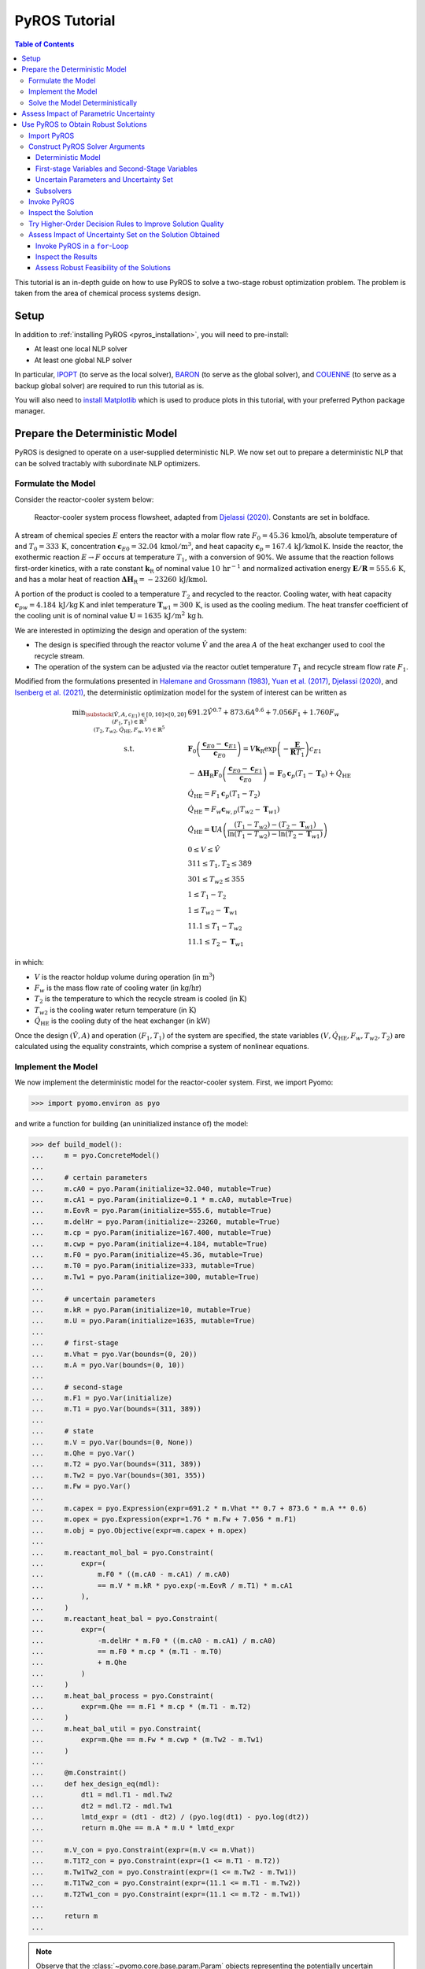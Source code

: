 .. _pyros_tutorial:

==============
PyROS Tutorial
==============

.. contents:: Table of Contents
   :depth: 3
   :local:

This tutorial is an in-depth guide on how to
use PyROS to solve a two-stage robust optimization problem.
The problem is taken from the area of chemical process systems design.

Setup
-----

In addition to :ref:`installing PyROS <pyros_installation>`,
you will need to pre-install:

- At least one local NLP solver
- At least one global NLP solver

In particular,
`IPOPT <https://github.com/coin-or/Ipopt>`__
(to serve as the local solver), `BARON <https://minlp.com/baron-solver>`__
(to serve as the global solver), and `COUENNE <https://github.com/coin-or/Couenne>`__
(to serve as a backup global solver) are required to run this tutorial as is.

You will also need to
`install Matplotlib <https://matplotlib.org/stable/install/index.html>`__
which is used to produce plots in this tutorial,
with your preferred Python package manager.


Prepare the Deterministic Model
-------------------------------

PyROS is designed to operate on a user-supplied deterministic NLP. We
now set out to prepare a deterministic NLP that can be solved tractably
with subordinate NLP optimizers.

Formulate the Model
~~~~~~~~~~~~~~~~~~~

Consider the reactor-cooler system below:

.. figure:: reactor_cooler.png
   :alt: Reactor-cooler system.

   Reactor-cooler system process flowsheet,
   adapted from `Djelassi (2020) <https://doi.org/10.18154/RWTH-2020-09163>`__.
   Constants are set in boldface.

A stream of chemical species :math:`E` enters the
reactor with a molar flow rate :math:`F_0 = 45.36\,\text{kmol/h}`,
absolute temperature of and :math:`T_0 = 333\,\text{K}`, concentration
:math:`\boldsymbol{c}_{E0} = 32.04\, \text{kmol}/\text{m}^3`, and heat
capacity :math:`\boldsymbol{c}_p = 167.4\,\text{kJ}/ \text{kmol}\,\text{K}`.
Inside the reactor, the exothermic reaction :math:`E \to F` occurs
at temperature :math:`T_1`, with a conversion of 90%.
We assume that the reaction
follows first-order kinetics, with a rate constant
:math:`\boldsymbol{k}_\text{R}` of nominal value
:math:`10\,\text{hr}^{-1}` and normalized activation energy
:math:`\boldsymbol{E/R} = 555.6\,\text{K}`, and has a molar heat of
reaction :math:`\boldsymbol{\Delta H}_\text{R}=-23260\,\text{kJ/kmol}`.

A portion of the product is cooled to a temperature :math:`T_2` and
recycled to the reactor.
Cooling water, with heat capacity
:math:`\boldsymbol{c}_{pw} = 4.184\,\text{kJ}/\text{kg}\,\text{K}`
and inlet
temperature :math:`\boldsymbol{T}_{w1} = 300\,\text{K}`, is used as the
cooling medium. The heat transfer coefficient of the cooling unit is of
nominal value
:math:`\boldsymbol{U} = 1635\,\text{kJ}/\text{m}^2\,\text{kg}\,\text{h}`.

We are interested in optimizing the design and operation of the system:

- The design is specified through the reactor volume :math:`\hat{V}` and
  the area :math:`A` of the heat exchanger used to cool the recycle stream.
- The operation of the system can be adjusted via the reactor outlet
  temperature :math:`T_1` and recycle stream flow rate :math:`F_1`.

Modified from the formulations presented in `Halemane and Grossmann
(1983) <https://doi.org/10.1002/aic.690290312>`__, `Yuan et
al. (2017) <https://doi.org/10.1002/aic.15950>`__, `Djelassi
(2020) <https://doi.org/10.18154/RWTH-2020-09163>`__, and `Isenberg et
al. (2021) <https://doi.org/10.1002/aic.17175>`__, the deterministic
optimization model for the system of interest can be written as

.. math::


   \begin{array}{cl}
       \displaystyle\min_{\substack{
           (\hat{V},A, c_{E1}) \in [0, 10] \times [0, 20]\\
           (F_1, T_1) \in \mathbb{R}^{3}\\
           (T_2, T_{w2}, \dot{Q}_{\text{HE}}, F_w, V) \in \mathbb{R}^{5}
       }}
       &  
           691.2 \hat{V}^{0.7}
           + 873.6 A^{0.6}
           + 7.056 F_{1}
           + 1.760 F_{w}
       \\
       \text{s.t.}
       &  
       \displaystyle\boldsymbol{F}_{0} \left(\frac{\boldsymbol{c}_{E0} - \boldsymbol{c}_{E1}}{\boldsymbol{c}_{E0}}\right)
       = V \boldsymbol{k}_{\text{R}} \exp{\left(-\frac{\boldsymbol{E}}{\boldsymbol{R}T_1}\right)}c_{E1}
       \\
       & \displaystyle
       -\boldsymbol{\Delta}\boldsymbol{H}_{\text{R}}\boldsymbol{F}_{0}
           \left(\frac{\boldsymbol{c}_{E0} - \boldsymbol{c}_{E1}}{\boldsymbol{c}_{E0}}\right)
           =
           \boldsymbol{F}_{0}\boldsymbol{c}_{p}(T_1 - \boldsymbol{T}_0)
           + \dot{Q}_{\text{HE}}
       \\
       & 
       \dot{Q}_{\text{HE}}
           =
           F_1 \boldsymbol{c}_{p}(T_1 - T_2)
       \\
       & 
       \dot{Q}_{\text{HE}}
           =
           F_w \boldsymbol{c}_{w,p}(T_{w2} - \boldsymbol{T}_{w1})
       \\
       &  \displaystyle
       \dot{Q}_{\text{HE}}
           =
           \boldsymbol{U}A \left(
           \frac{(T_1 - T_{w2}) - (T_2 - \boldsymbol{T}_{w1})}{
               \ln{(T_1 - T_{w2})} - \ln{(T_{2} - \boldsymbol{T}_{w1})}
           }
           \right)
       \\
       & 
       0 \leq V \leq \hat{V}
       \\
       & 
       311 \leq T_1, T_2 \leq 389
       \\
       & 
       301 \leq T_{w2} \leq 355
       \\
       & 
       1 \leq T_1 - T_2
       \\
       & 
       1 \leq T_{w2} - \boldsymbol{T}_{w1}
       \\
       & 
       11.1 \leq T_1 - T_{w2}
       \\
       & 
       11.1 \leq T_2 - \boldsymbol{T}_{w1}
   \end{array}

in which:

-  :math:`V` is the reactor holdup volume during operation (in
   :math:`\text{m}^3`)
-  :math:`F_w` is the mass flow rate of cooling water (in
   :math:`\text{kg/hr}`)
-  :math:`T_2` is the temperature to which the recycle stream is cooled
   (in :math:`\text{K}`)
-  :math:`T_{w2}` is the cooling water return temperature (in
   :math:`\text{K}`)
-  :math:`\dot{Q}_\text{HE}` is the cooling duty of the heat exchanger
   (in :math:`\text{kW}`)

Once the design :math:`(\hat{V}, A)` and operation :math:`(F_1, T_1)` of
the system are specified, the state variables
:math:`(V, \dot{Q}_\text{HE}, F_w, T_{w2}, T_2)` are calculated using
the equality constraints, which comprise a system of nonlinear
equations.


Implement the Model
~~~~~~~~~~~~~~~~~~~

We now implement the deterministic model for the reactor-cooler system.
First, we import Pyomo:

.. code::

    >>> import pyomo.environ as pyo

and write a function for building (an uninitialized instance of) the
model:

.. code::

    >>> def build_model():
    ...     m = pyo.ConcreteModel()
    ... 
    ...     # certain parameters
    ...     m.cA0 = pyo.Param(initialize=32.040, mutable=True)
    ...     m.cA1 = pyo.Param(initialize=0.1 * m.cA0, mutable=True)
    ...     m.EovR = pyo.Param(initialize=555.6, mutable=True)
    ...     m.delHr = pyo.Param(initialize=-23260, mutable=True)
    ...     m.cp = pyo.Param(initialize=167.400, mutable=True)
    ...     m.cwp = pyo.Param(initialize=4.184, mutable=True)
    ...     m.F0 = pyo.Param(initialize=45.36, mutable=True)
    ...     m.T0 = pyo.Param(initialize=333, mutable=True)
    ...     m.Tw1 = pyo.Param(initialize=300, mutable=True)
    ...
    ...     # uncertain parameters
    ...     m.kR = pyo.Param(initialize=10, mutable=True)
    ...     m.U = pyo.Param(initialize=1635, mutable=True)
    ... 
    ...     # first-stage
    ...     m.Vhat = pyo.Var(bounds=(0, 20))
    ...     m.A = pyo.Var(bounds=(0, 10))
    ... 
    ...     # second-stage
    ...     m.F1 = pyo.Var(initialize)
    ...     m.T1 = pyo.Var(bounds=(311, 389))
    ... 
    ...     # state
    ...     m.V = pyo.Var(bounds=(0, None))
    ...     m.Qhe = pyo.Var()
    ...     m.T2 = pyo.Var(bounds=(311, 389))
    ...     m.Tw2 = pyo.Var(bounds=(301, 355))
    ...     m.Fw = pyo.Var()
    ... 
    ...     m.capex = pyo.Expression(expr=691.2 * m.Vhat ** 0.7 + 873.6 * m.A ** 0.6)
    ...     m.opex = pyo.Expression(expr=1.76 * m.Fw + 7.056 * m.F1)
    ...     m.obj = pyo.Objective(expr=m.capex + m.opex)
    ... 
    ...     m.reactant_mol_bal = pyo.Constraint(
    ...         expr=(
    ...             m.F0 * ((m.cA0 - m.cA1) / m.cA0)
    ...             == m.V * m.kR * pyo.exp(-m.EovR / m.T1) * m.cA1
    ...         ),
    ...     )
    ...     m.reactant_heat_bal = pyo.Constraint(
    ...         expr=(
    ...             -m.delHr * m.F0 * ((m.cA0 - m.cA1) / m.cA0)
    ...             == m.F0 * m.cp * (m.T1 - m.T0)
    ...             + m.Qhe
    ...         )
    ...     )
    ...     m.heat_bal_process = pyo.Constraint(
    ...         expr=m.Qhe == m.F1 * m.cp * (m.T1 - m.T2)
    ...     )
    ...     m.heat_bal_util = pyo.Constraint(
    ...         expr=m.Qhe == m.Fw * m.cwp * (m.Tw2 - m.Tw1)
    ...     )
    ... 
    ...     @m.Constraint()
    ...     def hex_design_eq(mdl):
    ...         dt1 = mdl.T1 - mdl.Tw2
    ...         dt2 = mdl.T2 - mdl.Tw1
    ...         lmtd_expr = (dt1 - dt2) / (pyo.log(dt1) - pyo.log(dt2))
    ...         return m.Qhe == m.A * m.U * lmtd_expr
    ... 
    ...     m.V_con = pyo.Constraint(expr=(m.V <= m.Vhat))
    ...     m.T1T2_con = pyo.Constraint(expr=(1 <= m.T1 - m.T2))
    ...     m.Tw1Tw2_con = pyo.Constraint(expr=(1 <= m.Tw2 - m.Tw1))
    ...     m.T1Tw2_con = pyo.Constraint(expr=(11.1 <= m.T1 - m.Tw2))
    ...     m.T2Tw1_con = pyo.Constraint(expr=(11.1 <= m.T2 - m.Tw1))
    ... 
    ...     return m
    ...


.. note::

    Observe that the :class:`~pyomo.core.base.param.Param`
    objects representing the potentially uncertain parameters
    :math:`\boldsymbol{k}_\text{R}` and :math:`\boldsymbol{U}`
    are declared with the argument ``mutable=True``,
    as PyROS requires that :class:`~pyomo.core.base.param.Param`
    objects representing uncertain parameters
    be mutable.
    Alternatively, 
    :math:`\boldsymbol{k}_\text{R}` and :math:`\boldsymbol{U}`
    may have instead been implemented as fixed
    :class:`~pyomo.core.base.var.Var` objects,
    as follows:

    .. code-block::

       m.kR = pyo.Var(initialize=10)
       m.U = pyo.Var(initialize=1635)
       m.kR.fix(); m.U.fix()

    For more information on implementing uncertain parameters for PyROS,
    see the
    :ref:`Uncertain Parameters section of the Solver Interface page <pyros_uncertain_params>`.


For convenience, we also write a function to initialize the variables of
the model:

.. code::

    >>> from pyomo.util.calc_var_value import calculate_variable_from_constraint
    >>>
    >>> def initialize_model(m, Vhat=20, A=10, F1=50, T1=389):
    ...     # set degrees of freedom
    ...     m.Vhat.set_value(Vhat)
    ...     m.A.set_value(A)
    ...     m.F1.set_value(F1)
    ...     m.T1.set_value(T1)
    ... 
    ...     # solve equations for state variables
    ...     calculate_variable_from_constraint(
    ...         variable=m.V,
    ...         constraint=m.reactant_mol_bal,
    ...     )
    ...     calculate_variable_from_constraint(
    ...         variable=m.Qhe,
    ...         constraint=m.reactant_heat_bal,
    ...     )
    ...     calculate_variable_from_constraint(
    ...         variable=m.T2,
    ...         constraint=m.heat_bal_process,
    ...     )
    ...     calculate_variable_from_constraint(
    ...         variable=m.Tw2,
    ...         constraint=m.hex_design_eq,
    ...     )
    ...     calculate_variable_from_constraint(
    ...         variable=m.Fw,
    ...         constraint=m.heat_bal_util,
    ...     )
    ...

And finally, a function to build and initialize the model:

.. code::

    >>> def build_and_initialize_model(**init_kwargs):
    ...     m = build_model()
    ...     initialize_model(m, **init_kwargs)
    ...     return m
    ...

We may now instantiate and initialize the model as follows:

.. code::

    >>> m = build_and_initialize_model()

The following helper function will be useful for inspecting
the current solution:

.. code::

    >>> def print_solution(model):
    ...     print(f"Objective      ($/yr)    : {pyo.value(m.obj):.2f}")
    ...     print(f"Reactor volume (m^3)     : {m.Vhat.value:.2f}")
    ...     print(f"Cooler area    (m^2)     : {m.A.value:.2f}")
    ...     print(f"F1             (kmol/hr) : {m.F1.value:.2f}")
    ...     print(f"T1             (K)       : {m.T1.value:.2f}")
    ...     print(f"Fw             (kg/hr)   : {m.Fw.value:.2f}")
    ...

Inspecting the initial model solution:

.. code::

    >>> print_solution(m)
    Objective      ($/yr)    : 13830.89
    Reactor volume (m^3)     : 20.00
    Cooler area    (m^2)     : 10.00
    F1             (kmol/hr) : 50.00
    T1             (K)       : 389.00
    Fw             (kg/hr)   : 2484.43


Solve the Model Deterministically
~~~~~~~~~~~~~~~~~~~~~~~~~~~~~~~~~

We use IPOPT to solve the model to local optimality:

.. code::

    >>> ipopt = pyo.SolverFactory("ipopt")
    >>> pyo.assert_optimal_termination(ipopt.solve(m, tee=True, load_solutions=True))
    Ipopt ...
    ...
    EXIT: Optimal Solution Found.


We are able to solve the model to local optimality. Inspecting the
solution, we notice reductions in the objective and the main variables
of interest compared to the initial point used:

.. code::

    >>> print_solution(m)
    Objective      ($/yr)    : 9774.58
    Reactor volume (m^3)     : 5.32
    Cooler area    (m^2)     : 7.45
    F1             (kmol/hr) : 88.32
    T1             (K)       : 389.00
    Fw             (kg/hr)   : 2278.57


Assess Impact of Parametric Uncertainty
---------------------------------------

Suppose the reaction rate constant :math:`\boldsymbol{k}_\text{R}` and
heat transfer coefficient :math:`\boldsymbol{U}` are uncertain. We
assume that each parameter may deviate from its nominal value by up to
5%, and that the deviations are independent. Thus, the joint
realizations of the uncertain parameters are confined to a rectangular
region, i.e., a box.

Given a *fixed* design :math:`(\hat{V}, A)`, we wish to assess whether
we can guarantee that the operational variables :math:`(F_1, T_1)`, and
concomitantly, the state
:math:`(V, \dot{Q}_\text{HE}, T_2, T_{w2}, F_w)`, can be adjusted to a
feasible solution under any plausible realization of the uncertain
parameters. This assessment can be carried out with the following
function:

.. code::

    >>> # module imports needed
    >>> import numpy as np
    >>> import matplotlib.pyplot as plt
    >>> import matplotlib.patches as patches
    >>> 
    >>> def plot_feasibility(solutions, solver, samples=200, test_set_size=10):
    ...     # seed the random number generator for deterministic sampling
    ...     rng = np.random.default_rng(123456)
    ... 
    ...     # nominal uncertain parameter realizations
    ...     nom_vals = np.array([10, 1635])
    ... 
    ...     # sample points from box set of specified test size
    ...     point_samples = np.empty((samples, 2))
    ...     point_samples[0] = nom_vals
    ...     point_samples[1:] = rng.uniform(
    ...         low=nom_vals * (1 - test_set_size / 100),
    ...         high=nom_vals * (1 + test_set_size / 100),
    ...         size=(samples - 1, 2),
    ...     )
    ... 
    ...     costs = np.empty((len(solutions), point_samples.shape[0]), dtype=float)
    ...     mdl = build_model()
    ...     for sol_idx, (size, sol) in enumerate(solutions.items()):
    ...         # fix the first-stage variables
    ...         mdl.Vhat.fix(sol[0])
    ...         mdl.A.fix(sol[1])
    ...         
    ...         for pt_idx, pt in enumerate(point_samples):
    ...             # update parameter realization to sampled point
    ...             mdl.kR.set_value(pt[0])
    ...             mdl.U.set_value(pt[1])
    ... 
    ...             # update the model variable values
    ...             initialize_model(mdl, Vhat=sol[0], A=sol[1])
    ... 
    ...             # try solving the model to inspect for feasibility
    ...             res = solver.solve(mdl, load_solutions=False)
    ...             if pyo.check_optimal_termination(res):
    ...                 mdl.solutions.load_from(res)
    ...                 costs[sol_idx, pt_idx] = pyo.value(mdl.obj)
    ...             else:
    ...                 costs[sol_idx, pt_idx] = np.nan
    ... 
    ...     # now generate the plot
    ...     fig, axs = plt.subplots(
    ...         figsize=(0.5 * (len(solutions) - 1) + 5 * len(solutions), 4),
    ...         ncols=len(solutions),
    ...         squeeze=False,
    ...         sharey=True,
    ...     )
    ...     for sol_idx, (size, ax) in enumerate(zip(solutions, axs[0])):
    ...         # track realizations for which solution feasible
    ...         is_feas = ~np.isnan(costs[sol_idx])
    ... 
    ...         # realizations for which feasibility occurs, colored by objective
    ...         plot = ax.scatter(
    ...             point_samples[is_feas][:, 0],
    ...             point_samples[is_feas][:, 1],
    ...             c=costs[sol_idx, is_feas],
    ...             vmin=np.nanmin(costs),
    ...             vmax=np.nanmax(costs),
    ...             cmap="plasma_r",
    ...             marker="o",
    ...         )
    ...         # realizations for which infeasibility occurs
    ...         ax.scatter(
    ...             point_samples[~is_feas][:, 0],
    ...             point_samples[~is_feas][:, 1],
    ...             color="none",
    ...             edgecolors="black",
    ...             label="infeasible",
    ...             marker="^",
    ...         )
    ...         if size != 0:
    ...             # boundary of the box uncertainty set mapped to the design
    ...             rect = patches.Rectangle(
    ...                 nom_vals * (1 - size / 100),
    ...                 *tuple(nom_vals * 2 * size / 100),
    ...                 facecolor="none",
    ...                 edgecolor="black",
    ...                 linestyle="dashed",
    ...                 label=f"{size}% box set",
    ...             )
    ...             ax.add_patch(rect)
    ...             
    ...         ax.legend(bbox_to_anchor=(1, -0.15), loc="upper right")
    ...         ax.set_xlabel(r"$k_\mathrm{R}$ (per hr)")
    ...         ax.set_ylabel("$U$ (kJ/sqm-h-K)")
    ... 
    ...         is_in_set = np.logical_and(
    ...             np.all(nom_vals * (1 - size / 100) <= point_samples, axis=1),
    ...             np.all(point_samples <= nom_vals * (1 + size / 100), axis=1),
    ...         )
    ...         feas_in_set = np.logical_and(is_feas, is_in_set)
    ...         
    ...         # add plot title showing statistics of the results
    ...         ax.set_title(
    ...             f"Solution for {size}% box set\n"
    ...             "Avg ± SD objective "
    ...             f"{costs[sol_idx, is_feas].mean():.2f} ± {costs[sol_idx, is_feas].std():.2f}\n"
    ...             f"Feas. for {feas_in_set.sum()}/{is_in_set.sum()} samples in set\n"
    ...             f"Feas. for {is_feas.sum()}/{len(point_samples)} samples overall"
    ...         )
    ... 
    ...     cbar = fig.colorbar(plot, ax=axs.ravel().tolist(), pad=0.03)
    ...     cbar.ax.set_ylabel("Objective ($/yr)")
    ... 
    ...     plt.show()
    ...     plt.close(fig)
    ...

Applying this function to the design that was deterministically
optimized subject to the nominal realization of the uncertain
parameters:

.. code::

    >>> plot_feasibility(
    ...     # design variable values
    ...     solutions={0: (m.Vhat.value, m.A.value)},
    ...     # solver to use for feasibility testing
    ...     solver=ipopt,
    ...     # size of the uncertainty set (percent maximum deviation from nominal)
    ...     test_set_size=5,
    ... )

.. image:: deterministic_heatmap.png
   :alt: Reactor-cooler system.


Clearly, the nominally optimal :math:`(\hat{V}, A)` is robust
infeasible, as the operation of the system cannot be feasibly adjusted
subject to approximately half of the tested scenarios. Observe that
infeasibility occurs subject to parameter realizations in which the rate
constant :math:`\boldsymbol{k}_\text{R}` is below its nominal value.
This suggests that for such realizations, the design
:math:`(\hat{V}, A)` is not sufficiently large to allow for the 90%
reactor conversion requirement to be met.

Use PyROS to Obtain Robust Solutions
------------------------------------

We have just confirmed that the nominally optimal design for the reactor
cooler system is robust infeasible. Thus, we now use PyROS to optimize
the design while explicitly accounting for the impact of parametric
uncertainty.

Import PyROS
~~~~~~~~~~~~

We will need to import the PyROS module in order to instantiate the
solver and required arguments:

.. code::

    >>> import pyomo.contrib.pyros as pyros

Construct PyROS Solver Arguments
~~~~~~~~~~~~~~~~~~~~~~~~~~~~~~~~

We now construct the required arguments to the PyROS solver.
A full enumeration of all PyROS solver arguments is presented in the
:ref:`Solver Interface Section <pyros_solver_interface>`.

Deterministic Model
^^^^^^^^^^^^^^^^^^^

We have already constructed the deterministic model.

First-stage Variables and Second-Stage Variables
^^^^^^^^^^^^^^^^^^^^^^^^^^^^^^^^^^^^^^^^^^^^^^^^

As previously discussed, the first-stage variables are comprised of the
design variables :math:`(\hat{V}, A)`, whereas the second-stage
variables are comprised of the operational decision variables
:math:`(F_1, T_1)`. PyROS automatically infers the state variables of
the model by inspecting the active objective and constraint components.

.. code::

    >>> first_stage_variables = [m.A, m.Vhat]
    >>> second_stage_variables = [m.F1, m.T1]

Uncertain Parameters and Uncertainty Set
^^^^^^^^^^^^^^^^^^^^^^^^^^^^^^^^^^^^^^^^

Following from our prior feasibility analysis, we take
:math:`\boldsymbol{k}_\text{R}` and :math:`\boldsymbol{U}` to be the
uncertain parameters, confined in value to a box set, such that each
parameter may deviate from its nominal value by up to 5%.
Thus, we compile the :class:`~pyomo.core.base.param.Param`
objects representing 
:math:`\boldsymbol{k}_\text{R}` and :math:`\boldsymbol{U}` into a list
and represent the uncertainty set with an instance of the PyROS
:class:`~pyomo.contrib.pyros.uncertainty_sets.BoxSet` class:

.. code::

    >>> uncertain_params = [m.kR, m.U]
    >>> uncertainty_set = pyros.BoxSet(bounds=[
    ...     [param.value * (1 - 0.05), param.value * (1 + 0.1)] for param in uncertain_params
    ... ])

Subsolvers
^^^^^^^^^^

PyROS requires subordinate deterministic NLP optimizers to solve the
subproblems of its underlying algorithm. At least one local NLP solver
and one global NLP solver are required. We will use IPOPT (already
constructed) as the local NLP subsolver and BARON as the global NLP
subsolver. For subproblems not solved successfully by BARON, we use
COUENNE as a backup.

.. code::

    >>> # already constructed local subsolver IPOPT.
    >>> # global subsolvers:
    >>> baron = pyo.SolverFactory("baron", options={"MaxTime": 10})
    >>> couenne = pyo.SolverFactory("couenne", options={"max_cpu_time": 10})
    >>> print("BARON solver version", baron.version())
    >>> print("COUENNE solver version", couenne.version())
    BARON solver version (25, 8, 12, 0)
    COUENNE solver version (0, 5, 8, 0)


Invoke PyROS
~~~~~~~~~~~~

We are now ready to invoke PyROS on our model:

.. code::

    >>> pyros_solver = pyo.SolverFactory("pyros")  # instantiate the solver
    >>> pyros_solver.solve(
    ...     # mandatory arguments
    ...     model=m,
    ...     first_stage_variables=first_stage_variables,
    ...     second_stage_variables=second_stage_variables,
    ...     uncertain_params=uncertain_params,
    ...     uncertainty_set=uncertainty_set,
    ...     local_solver=ipopt,
    ...     global_solver=baron,
    ...     # optional arguments
    ...     backup_global_solvers=[couenne],
    ... )
    ==============================================================================
    PyROS: The Pyomo Robust Optimization Solver, ...
    ...
    Robust feasible solution identified.
    ...
    All done. Exiting PyROS.
    ==============================================================================
    <pyomo.contrib.pyros.solve_data.ROSolveResults at ...>


The :ref:`Solver Log Output documentation <pyros_solver_log>`
provides guidance on how the solver log is interpreted.


Inspect the Solution
~~~~~~~~~~~~~~~~~~~~

Inspecting the solution, we see that the overall objective is increased
compared to when the model was solved deterministically. The cooler area
:math:`A` and recycle stream flow :math:`F_1` are reduced, but the
cooling water utility flow rate :math:`F_w` is increased:

.. code::

    >>> print_solution(m)
    Objective      ($/yr)    : 10334.71
    Reactor volume (m^3)     : 5.59
    Cooler area    (m^2)     : 6.99
    F1             (kmol/hr) : 81.51
    T1             (K)       : 389.00
    Fw             (kg/hr)   : 2641.08


We can also confirm the robust feasibility of the solution empirically:

.. code::

    >>> plot_feasibility({5: (m.Vhat.value, m.A.value)}, solver=ipopt, test_set_size=5)


.. image:: dr0_heatmap.png



Try Higher-Order Decision Rules to Improve Solution Quality
~~~~~~~~~~~~~~~~~~~~~~~~~~~~~~~~~~~~~~~~~~~~~~~~~~~~~~~~~~~

For tractability purposes, the underlying algorithm of PyROS uses
polynomial decision rules to approximate (restrict) the adjustability of
the second-stage decision variables (i.e., :math:`F_1` and :math:`T_1`
for the present model) to the uncertain parameters. By default, a static
approximation is used, such that the second-stage decisions are modeled
as nonadjustable. A less restrictive approximation can be used by
increasing the order of the decision rules to 1, through the optional
argument ``decision_rule_order``:

.. code::

    >>> pyros_solver.solve(
    ...     # mandatory arguments
    ...     model=m,
    ...     first_stage_variables=first_stage_variables,
    ...     second_stage_variables=second_stage_variables,
    ...     uncertain_params=uncertain_params,
    ...     uncertainty_set=uncertainty_set,
    ...     local_solver=ipopt,
    ...     global_solver=baron,
    ...     # optional arguments
    ...     backup_global_solvers=[couenne],
    ...     decision_rule_order=1,
    ... )
    ==============================================================================
    PyROS: The Pyomo Robust Optimization Solver, ...
    ...
    Robust feasible solution identified.
    ...
    All done. Exiting PyROS.
    ==============================================================================
    <pyomo.contrib.pyros.solve_data.ROSolveResults at ...>


Inspecting solutions, we see that the cost is reduced compared to when a
static decision rule approximation was used, as a smaller reactor volume
can be accommodated:

.. code::

    >>> print_solution(m)
    Objective      ($/yr)    : 9855.95
    Reactor volume (m^3)     : 5.59
    Cooler area    (m^2)     : 7.45
    F1             (kmol/hr) : 88.32
    T1             (K)       : 389.00
    Fw             (kg/hr)   : 2278.57


.. code::

    >>> plot_feasibility({5: (m.Vhat.value, m.A.value)}, solver=ipopt,  test_set_size=5)


.. image:: dr1_heatmap.png


Assess Impact of Uncertainty Set on the Solution Obtained
~~~~~~~~~~~~~~~~~~~~~~~~~~~~~~~~~~~~~~~~~~~~~~~~~~~~~~~~~

We now perform a price-of-robustness study, in which the size of the
uncertainty set is varied to assess the response of the solution. This
can be easily performed by placing the PyROS solver invocation in a
for-loop and recording the results at each iteration:

Invoke PyROS in a ``for``-Loop
^^^^^^^^^^^^^^^^^^^^^^^^^^^^^^

The PyROS solver invocation can easily be made in a ``for``-loop. At
each iteration of the loop, we use PyROS to solve the RO problem subject
to the uncertainty set of the corresponding “size”.

.. code::

    >>> res_dict = dict()
    >>> obj_vals = dict()
    >>> capex_vals = dict()
    >>> opex_vals = dict()
    >>> vhat_vals = dict()
    >>> area_vals = dict()
    >>> for percent_size in [0, 2.5, 5, 7.5, 10]:
    ...     mdl = build_and_initialize_model()
    ...     unc_set = pyros.BoxSet(bounds=[
    ...         [param.value * (1 - percent_size / 100), param.value * (1 + percent_size / 100)]
    ...         for param in [mdl.kR, mdl.U]
    ...     ])
    ...     print(f"Solving RO problem for uncertainty set size {percent_size}")
    ...     res_dict[percent_size] = res = pyros_solver.solve(
    ...         model=mdl,
    ...         first_stage_variables=[mdl.Vhat, mdl.A],
    ...         second_stage_variables=[mdl.F1, mdl.T1],
    ...         uncertain_params=[mdl.kR, mdl.U],
    ...         uncertainty_set=unc_set,
    ...         local_solver=ipopt,
    ...         global_solver=baron,
    ...         decision_rule_order=1,
    ...         backup_global_solvers=[couenne],
    ...     )
    ...     if res.pyros_termination_condition == pyros.pyrosTerminationCondition.robust_feasible:
    ...         obj_vals[percent_size] = pyo.value(mdl.obj)
    ...         capex_vals[percent_size] = pyo.value(mdl.capex)
    ...         opex_vals[percent_size] = pyo.value(mdl.opex)
    ...         vhat_vals[percent_size] = pyo.value(mdl.Vhat)
    ...         area_vals[percent_size] = pyo.value(mdl.A)
    ...
    Solving RO problem for uncertainty set size 0
    ...
    Solving RO problem for uncertainty set size 2.5
    ...
    Solving RO problem for uncertainty set size 5
    ...
    Solving RO problem for uncertainty set size 7.5
    ...
    Solving RO problem for uncertainty set size 10
    ...
    All done. Exiting PyROS.
    ==============================================================================


Inspect the Results
^^^^^^^^^^^^^^^^^^^

We can inspect the solutions, as follows. Notice that the costs and
reactor volume increase with the size of the uncertainty set:

.. code::

    >>> import matplotlib.pyplot as plt
    >>> 
    >>> fig, (obj_ax, vhat_ax, area_ax) = plt.subplots(ncols=3, figsize=(19, 4))
    >>> 
    >>> obj_ax.plot(obj_vals.keys(), obj_vals.values(), label="total", marker="o")
    >>> obj_ax.plot(capex_vals.keys(), capex_vals.values(), label="CAPEX", marker="s")
    >>> obj_ax.plot(opex_vals.keys(), opex_vals.values(), label="OPEX", marker="^")
    >>> obj_ax.set_xlabel("Deviation from Nominal Value (%)")
    >>> obj_ax.set_ylabel("Cost ($/yr)")
    >>> obj_ax.legend()
    >>> 
    >>> vhat_ax.plot(vhat_vals.keys(), vhat_vals.values(), marker="o")
    >>> vhat_ax.set_xlabel("Deviation from Nominal Value (%)")
    >>> vhat_ax.set_ylabel(r"Reactor Volume ($\mathrm{m}^3$)")
    >>> 
    >>> area_ax.plot(area_vals.keys(), area_vals.values(), marker="o")
    >>> area_ax.set_xlabel("Deviation from Nominal Value (%)")
    >>> area_ax.set_ylabel(r"Cooler Heat Transfer Area ($\mathrm{m}^2$)")
    >>> area_ax.set_ylim([7.45, 7.46])
    >>> 
    >>> plt.show()



.. image:: por_sensitivity.png


Assess Robust Feasibility of the Solutions
^^^^^^^^^^^^^^^^^^^^^^^^^^^^^^^^^^^^^^^^^^

We can also examine the robustness of each solution. Notice that: every
solution is found to be robust feasible subject to its corresponding
uncertainty set, but robust infeasible subject to strict supersets:

.. code::

    >>> plot_feasibility(
    ...     {key: (vhat_vals[key], area_vals[key]) for key in vhat_vals},
    ...     solver=ipopt,
    ...     test_set_size=10,
    ... )



.. image:: por_heatmaps.png
